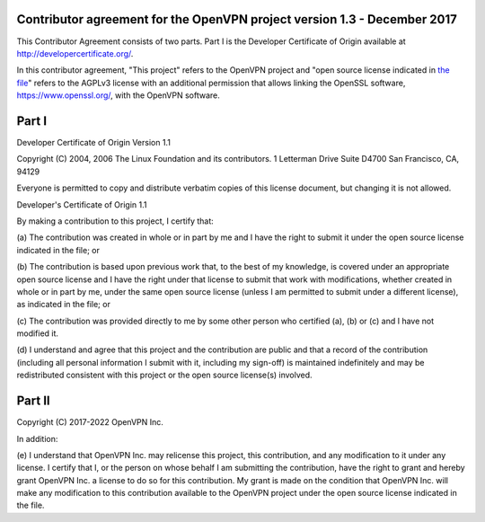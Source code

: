 Contributor agreement for the OpenVPN project version 1.3 - December 2017
#########################################################################

This Contributor Agreement consists of two parts. Part I is the
Developer Certificate of Origin available at
http://developercertificate.org/.

In this contributor agreement, "This project" refers to the OpenVPN
project and
"open source license indicated in `the file <LICENSE.rst>`_" refers to
the AGPLv3 license with an additional permission that allows linking
the OpenSSL software, https://www.openssl.org/, with the OpenVPN
software.

Part I
######

Developer Certificate of Origin Version 1.1

Copyright (C) 2004, 2006 The Linux Foundation and its contributors.  1
Letterman Drive Suite D4700 San Francisco, CA, 94129

Everyone is permitted to copy and distribute verbatim copies of this
license document, but changing it is not allowed.

Developer's Certificate of Origin 1.1

By making a contribution to this project, I certify that:

(a) The contribution was created in whole or in part by me and I have
the right to submit it under the open source license indicated in the
file; or

(b) The contribution is based upon previous work that, to the best of
my knowledge, is covered under an appropriate open source license and
I have the right under that license to submit that work with
modifications, whether created in whole or in part by me, under the
same open source license (unless I am permitted to submit under a
different license), as indicated in the file; or

(c) The contribution was provided directly to me by some other person
who certified (a), (b) or (c) and I have not modified it.

(d) I understand and agree that this project and the contribution are
public and that a record of the contribution (including all personal
information I submit with it, including my sign-off) is maintained
indefinitely and may be redistributed consistent with this project or
the open source license(s) involved.

Part II
#######

Copyright (C) 2017-2022 OpenVPN Inc.

In addition:

(e) I understand that OpenVPN Inc. may relicense this project, this
contribution, and any modification to it under any license. I certify that I,
or the person on whose behalf I am submitting the contribution, have the
right to grant and hereby grant OpenVPN Inc. a license to do so for this
contribution. My grant is made on the condition that OpenVPN Inc. will make
any modification to this contribution available to the OpenVPN project under
the open source license indicated in the file.
